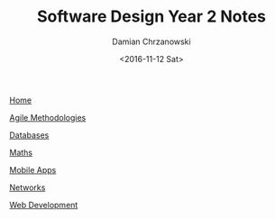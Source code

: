 #+TITLE: Software Design Year 2 Notes
#+DATE: <2016-11-12 Sat>
#+AUTHOR: Damian Chrzanowski
#+EMAIL: pjdamian.chrzanowski@gmail.com
#+HTML_HEAD: <link href="https://fonts.googleapis.com/css?family=Source+Sans+Pro" rel="stylesheet">
#+HTML_HEAD: <link rel="stylesheet" type="text/css" href="../assets/org.css"/>
#+HTML_HEAD: <link rel="stylesheet" type="text/css" href="../assets/org_index.css"/>
#+HTML_HEAD: <link rel="icon" href="../assets/favicon.ico">

[[file:../index.org][Home]]

[[file:agile-methodologies.org][Agile Methodologies]]

[[file:databases.org][Databases]]

[[file:maths.org][Maths]]

[[file:mobile-apps.org][Mobile Apps]]

[[file:networks.org][Networks]]

[[file:web-dev.org][Web Development]]

#+BEGIN_EXPORT html
<script src="../assets/jquery-3.3.1.min.js"></script>
<script src="../assets/notes.js"></script>
#+END_EXPORT
